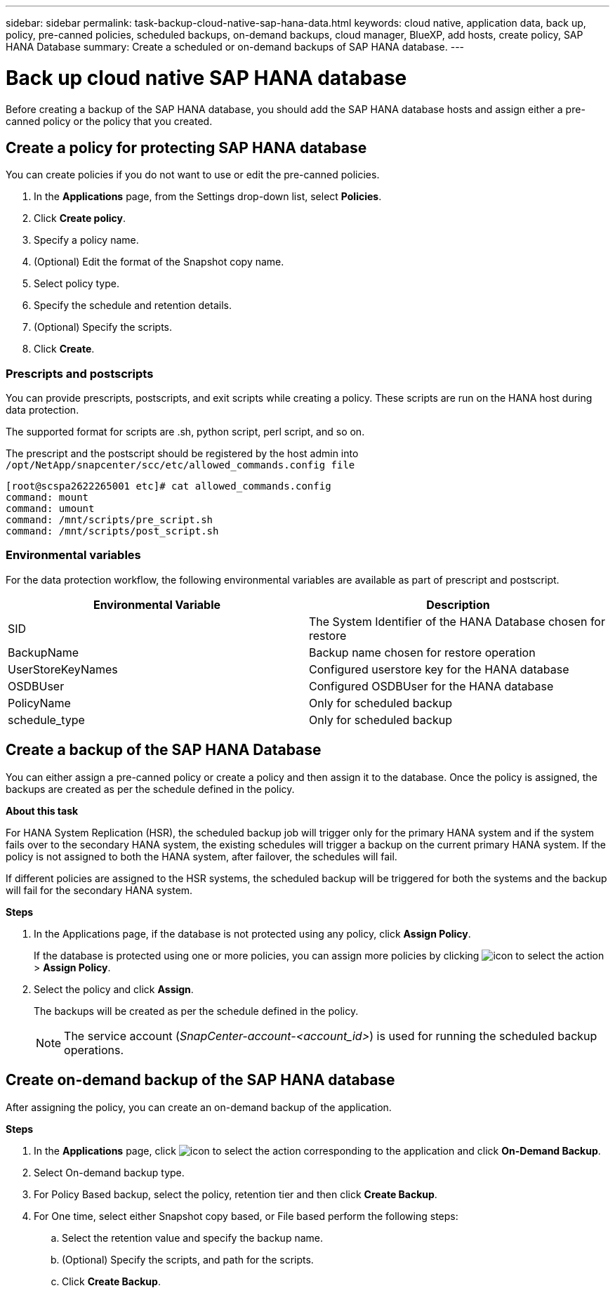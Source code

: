 ---
sidebar: sidebar
permalink: task-backup-cloud-native-sap-hana-data.html
keywords: cloud native, application data, back up, policy, pre-canned policies, scheduled backups, on-demand backups, cloud manager, BlueXP, add hosts, create policy, SAP HANA Database
summary: Create a scheduled or on-demand backups of SAP HANA database.
---

= Back up cloud native SAP HANA database
:hardbreaks:
:nofooter:
:icons: font
:linkattrs:
:imagesdir: ./media/

[.lead]
Before creating a backup of the SAP HANA database, you should add the SAP HANA database hosts and assign either a pre-canned policy or the policy that you created.

== Create a policy for protecting SAP HANA database

You can create policies if you do not want to use or edit the pre-canned policies.

.	In the *Applications* page, from the Settings drop-down list, select *Policies*.
.	Click *Create policy*.
.	Specify a policy name.
.	(Optional) Edit the format of the Snapshot copy name.
.	Select policy type.
.	Specify the schedule and retention details.
.	(Optional) Specify the scripts.
.	Click *Create*.

=== Prescripts and postscripts

You can provide prescripts, postscripts, and exit scripts while creating a policy.  These scripts are run on the HANA host during data protection. 

The supported format for scripts are .sh, python script, perl script, and so on.

The prescript and the postscript should be registered by the host admin into `/opt/NetApp/snapcenter/scc/etc/allowed_commands.config file`

`[root@scspa2622265001 etc]# cat allowed_commands.config
command: mount
command: umount
command: /mnt/scripts/pre_script.sh
command: /mnt/scripts/post_script.sh`

=== Environmental variables

For the data protection workflow, the following environmental variables are available as part of prescript and postscript.

|===
| Environmental Variable | Description

a|
SID
a|
The System Identifier of the HANA Database chosen for restore
a|
BackupName
a|
Backup name chosen for restore operation
a|
UserStoreKeyNames
a|
Configured userstore key for the HANA database
a|
OSDBUser
a|
Configured OSDBUser for the HANA database
a|
PolicyName
a|
Only for scheduled backup
a|
schedule_type 
a|
Only for scheduled backup
|===

== Create a backup of the SAP HANA Database

You can either assign a pre-canned policy or create a policy and then assign it to the database. Once the policy is assigned, the backups are created as per the schedule defined in the policy.

*About this task*

For HANA System Replication (HSR), the scheduled backup job will trigger only for the primary HANA system and if the system fails over to the secondary HANA system, the existing schedules will trigger a backup on the current primary HANA system. If the policy is not assigned to both the HANA system, after failover, the schedules will fail.

If different policies are assigned to the HSR systems, the scheduled backup will be triggered for both the systems and the backup will fail for the secondary HANA system.

*Steps*

. In the Applications page, if the database is not protected using any policy, click *Assign Policy*.
+
If the database is protected using one or more policies, you can assign more policies by clicking image:icon-action.png[icon to select the action] > *Assign Policy*.
. Select the policy and click *Assign*.
+
The backups will be created as per the schedule defined in the policy.
+
NOTE: The service account (_SnapCenter-account-<account_id>_) is used for running the scheduled backup operations.

== Create on-demand backup of the SAP HANA database

After assigning the policy, you can create an on-demand backup of the application.

*Steps*

.	In the *Applications* page, click image:icon-action.png[icon to select the action]  corresponding to the application and click *On-Demand Backup*.
.	Select On-demand backup type.
.	For Policy Based backup, select the policy, retention tier and then click *Create Backup*.
.	For One time, select either Snapshot copy based, or File based perform the following steps:
..	Select the retention value and specify the backup name.
..	(Optional) Specify the scripts, and path for the scripts.
..	Click *Create Backup*.

